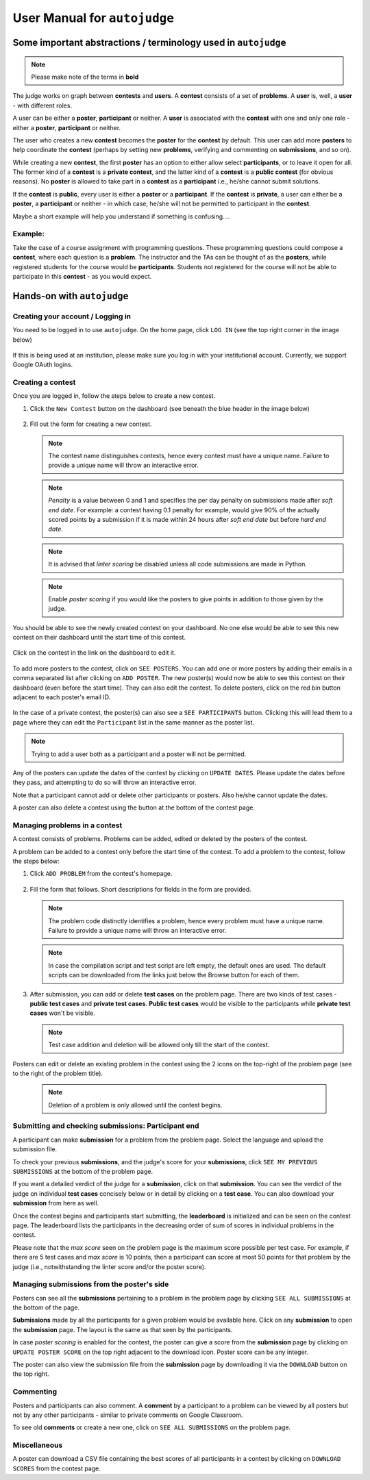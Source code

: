 User Manual for ``autojudge``
=============================

Some important abstractions / terminology used in ``autojudge``
---------------------------------------------------------------

.. note::
    Please make note of the terms in **bold**

The judge works on graph between **contests** and **users**. A **contest** consists of a set of **problems**. A **user** is, well, a **user** - with different roles.

A user can be either a **poster**, **participant** or neither. A **user** is associated with the **contest** with one and only one role - either a **poster**, **participant** or neither.

The user who creates a new **contest** becomes the **poster** for the **contest** by default.
This user can add more **posters** to help coordinate the **contest** (perhaps by setting new **problems**, verifying and commenting on **submissions**, and so on).

While creating a new **contest**, the first **poster** has an option to either allow select **participants**, or to leave it open for all.
The former kind of a **contest** is a **private contest**, and the latter kind of a **contest** is a **public contest** (for obvious reasons). No **poster** is allowed to take part in a **contest** as a **participant** i.e., he/she cannot submit solutions.

If the **contest** is **public**, every user is either a **poster** or a **participant**. If the **contest** is **private**, a user can either be a **poster**, a **participant** or neither - in which case, he/she will not be permitted to participant in the **contest**.

Maybe a short example will help you understand if something is confusing....

Example:
~~~~~~~~

Take the case of a course assignment with programming questions. These programming questions could compose a **contest**, where each question is a **problem**. The instructor and the TAs can be thought of as the **posters**, while registered students for the course would be **participants**. Students not registered for the course will not be able to participate in this **contest** - as you would expect.

Hands-on with ``autojudge``
---------------------------

Creating your account / Logging in
~~~~~~~~~~~~~~~~~~~~~~~~~~~~~~~~~~

You need to be logged in to use ``autojudge``. On the home page, click ``LOG IN`` (see the top right corner in the image below)

.. figure:: ../_images/log-in.png
   :width: 400
   :align: center
   :alt: Log in

If this is being used at an institution, please make sure you log in with your institutional account. Currently, we support Google OAuth logins.

Creating a contest
~~~~~~~~~~~~~~~~~~

Once you are logged in, follow the steps below to create a new contest.

1. Click the ``New Contest`` button on the dashboard (see beneath the blue header in the image below)

   .. figure:: ../_images/new-contest-dashboard.png
      :width: 400
      :align: center
      :alt: New contest dashboard

2. Fill out the form for creating a new contest.

   .. figure:: ../_images/contest-form.gif
      :width: 400
      :align: center
      :alt: Contest form

   .. note::
        The contest name distinguishes contests, hence every contest must have a unique name. Failure to provide a unique name will throw an interactive error.

   .. note::
       *Penalty* is a value between 0 and 1 and specifies the per day penalty on submissions made after *soft end date*. For example: a contest having 0.1 penalty for example, would give 90% of the actually scored points by a submission if it is made within 24 hours after *soft end date* but before *hard end date*.

   .. note::
       It is advised that *linter scoring* be disabled unless all code submissions are made in Python.

   .. note::
       Enable *poster scoring* if you would like the posters to give points in addition to those given by the judge.

You should be able to see the newly created contest on your dashboard. No one else would be able to see this new contest on their dashboard until the start time of this contest.

.. figure:: ../_images/contest-created.png
   :width: 400
   :align: center
   :alt: Contest created

Click on the contest in the link on the dashboard to edit it.

.. figure:: ../_images/contest-detail-click.gif
   :width: 400
   :align: center
   :alt: Contest detail click

To add more posters to the contest, click on ``SEE POSTERS``.
You can add one or more posters by adding their emails in a comma separated list after clicking on ``ADD POSTER``.
The new poster(s) would now be able to see this contest on their dashboard (even before the start time). They can also edit the contest.
To delete posters, click on the red bin button adjacent to each poster's email ID.

.. figure:: ../_images/poster-view.png
   :width: 400
   :align: center
   :alt: Poster view

In the case of a private contest, the poster(s) can also see a ``SEE PARTICIPANTS`` button.
Clicking this will lead them to a page where they can edit the ``Participant`` list in the same manner as the poster list.

.. note::
    Trying to add a user both as a participant and a poster will not be permitted.

Any of the posters can update the dates of the contest by clicking on ``UPDATE DATES``.
Please update the dates before they pass, and attempting to do so will throw an interactive error.

Note that a participant cannot add or delete other participants or posters. Also he/she cannot update the dates.

A poster can also delete a contest using the button at the bottom of the contest page.

Managing problems in a contest
~~~~~~~~~~~~~~~~~~~~~~~~~~~~~~

A contest consists of problems. Problems can be added, edited or deleted by the posters of the contest.

A problem can be added to a contest only before the start time of the contest.
To add a problem to the contest, follow the steps below:

1. Click ``ADD PROBLEM`` from the contest's homepage.

   .. figure:: ../_images/new-problem-contest.png
      :width: 400
      :align: center
      :alt: New problem contest

2. Fill the form that follows. Short descriptions for fields in the form are provided.

   .. figure:: ../_images/problem-form.gif
      :width: 400
      :align: center
      :alt: Problem form

   .. note::
       The problem code distinctly identifies a problem, hence every problem must have a unique name. Failure to provide a unique name will throw an interactive error.

   .. note::
       In case the compilation script and test script are left empty, the default ones are used. The default scripts can be downloaded from the links just below the Browse button for each of them.

3. After submission, you can add or delete **test cases** on the problem page. There are two kinds of test cases - **public test cases** and **private test cases**. **Public test cases** would be visible to the participants while **private test cases** won't be visible.

   .. figure:: ../_images/problem-test-case.gif
      :width: 400
      :align: center
      :alt: Problem test case

   .. note::
       Test case addition and deletion will be allowed only till the start of the contest.

Posters can edit or delete an existing problem in the contest using the 2 icons on the top-right of the problem page (see to the right of the problem title).

   .. figure:: ../_images/problem-edit-delete.png
      :width: 400
      :align: center
      :alt: Problem edit delete

   .. note::
       Deletion of a problem is only allowed until the contest begins.

Submitting and checking submissions: Participant end
~~~~~~~~~~~~~~~~~~~~~~~~~~~~~~~~~~~~~~~~~~~~~~~~~~~~

A participant can make **submission** for a problem from the problem page. Select the language and upload the submission file.

To check your previous **submissions**, and the judge's score for your **submissions**, click ``SEE MY PREVIOUS SUBMISSIONS`` at the bottom of the problem page.

If you want a detailed verdict of the judge for a **submission**, click on that **submission**. You can see the verdict of the judge on individual **test cases** concisely below or in detail by clicking on a **test case**. You can also download your **submission** from here as well.

Once the contest begins and participants start submitting, the **leaderboard** is initialized and can be seen on the contest page.
The leaderboard lists the participants in the decreasing order of sum of scores in individual problems in the contest.

Please note that the *max score* seen on the problem page is the maximum score possible per test case. For example, if there are 5 test cases and *max score* is 10 points, then a participant can score at most 50 points for that problem by the judge (i.e., notwithstanding the linter score and/or the poster score).

Managing submissions from the poster's side
~~~~~~~~~~~~~~~~~~~~~~~~~~~~~~~~~~~~~~~~~~~

Posters can see all the **submissions** pertaining to a problem in the problem page by clicking ``SEE ALL SUBMISSIONS`` at the bottom of the page.

**Submissions** made by all the participants for a given problem would be available here. Click on any **submission** to open the **submission** page. The layout is the same as that seen by the participants.

In case *poster scoring* is enabled for the contest, the poster can give a score from the **submission** page by clicking on ``UPDATE POSTER SCORE`` on the top right adjacent to the download icon. Poster score can be any integer.

The poster can also view the submission file from the **submission** page by downloading it via the ``DOWNLOAD`` button on the top right.

Commenting
~~~~~~~~~~

Posters and participants can also comment. A **comment** by a participant to a problem can be viewed by all posters but not by any other participants - similar to private comments on Google Classroom.

To see old **comments** or create a new one, click on ``SEE ALL SUBMISSIONS`` on the problem page.

Miscellaneous
~~~~~~~~~~~~~

A poster can download a CSV file containing the best scores of all participants in a contest by clicking on ``DOWNLOAD SCORES`` from the contest page.
